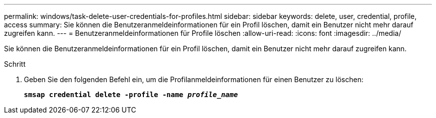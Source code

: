 ---
permalink: windows/task-delete-user-credentials-for-profiles.html 
sidebar: sidebar 
keywords: delete, user, credential, profile, access 
summary: Sie können die Benutzeranmeldeinformationen für ein Profil löschen, damit ein Benutzer nicht mehr darauf zugreifen kann. 
---
= Benutzeranmeldeinformationen für Profile löschen
:allow-uri-read: 
:icons: font
:imagesdir: ../media/


[role="lead"]
Sie können die Benutzeranmeldeinformationen für ein Profil löschen, damit ein Benutzer nicht mehr darauf zugreifen kann.

.Schritt
. Geben Sie den folgenden Befehl ein, um die Profilanmeldeinformationen für einen Benutzer zu löschen:
+
`*smsap credential delete -profile -name _profile_name_*`


